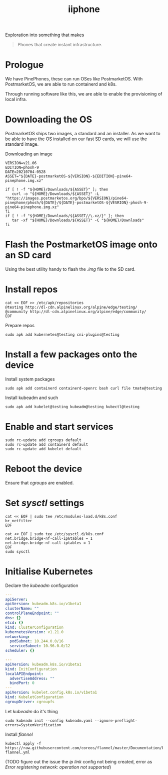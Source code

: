 #+TITLE: iiphone
#+PROPERTY: header-args:diff+ :comments none
#+PROPERTY: header-args:dockerfile+ :comments none
#+PROPERTY: header-args:shell+ :prologue "( " :epilogue " ) 2>&1 ; :" :comments none
#+PROPERTY: header-args:text+ :comments none
#+PROPERTY: header-args:tmate+ :comments none
#+PROPERTY: header-args:yaml+ :comments none

Exploration into something that makes
#+begin_quote
Phones that create instant infrastructure.
#+end_quote

* Prologue
We have PinePhones, these can run OSes like PostmarketOS.
With PostmarketOS, we are able to run containerd and k8s.

Through running software like this, we are able to enable the provisioning of local infra.

* Downloading the OS
PostmarketOS ships two images, a standard and an installer.
As we want to be able to have the OS installed on our fast SD cards, we will use the standard image.

Downloading an image
#+begin_src shell
VERSION=v21.06
EDITION=phosh-9
DATE=20210704-0528
ASSET="${DATE}-postmarketOS-${VERSION}-${EDITION}-pine64-pinephone.img.xz"

if [ ! -f "${HOME}/Downloads/${ASSET}" ]; then
   curl -o "${HOME}/Downloads/${ASSET}" -L "https://images.postmarketos.org/bpo/${VERSION}/pine64-pinephone/phosh/${DATE}/${DATE}-postmarketOS-${VESRION}-phosh-9-pine64-pinephone.img.xz"
fi
if [ ! -f "${HOME}/Downloads/${ASSET//\.xz/}" ]; then
   tar -xf "${HOME}/Downloads/${ASSET}" -C "${HOME}/Downloads"
fi
#+end_src

* Flash the PostmarketOS image onto an SD card
Using the best utility handy to flash the /.img/ file to the SD card.

* Install repos
#+begin_src shell :dir /ssh:user@192.168.1.237:/ :async yes
cat << EOF >> /etc/apk/repositories
@testing http://dl-cdn.alpinelinux.org/alpine/edge/testing/
@community http://dl-cdn.alpinelinux.org/alpine/edge/community/
EOF
#+end_src

Prepare repos
#+begin_src shell :dir /ssh:user@192.168.1.237:/ :async yes
sudo apk add kubernetes@testing cni-plugins@testing
#+end_src

* Install a few packages onto the device
Install system packages
#+begin_src shell :dir /ssh:user@192.168.1.237:/ :async yes
sudo apk add containerd containerd-openrc bash curl file tmate@testing
#+end_src

Install kubeadm and such
#+begin_src shell :dir /ssh:user@192.168.1.237:/ :async yes
sudo apk add kubelet@testing kubeadm@testing kubectl@testing
#+end_src

* Enable and start services
#+begin_src shell :dir /ssh:user@192.168.1.237:/ :async yes
sudo rc-update add cgroups default
sudo rc-update add containerd default
sudo rc-update add kubelet default
#+end_src

* Reboot the device
Ensure that /cgroups/ are enabled.

* Set /sysctl/ settings
#+begin_src shell :dir /ssh:user@192.168.1.237:/ :async yes
cat << EOF | sudo tee /etc/modules-load.d/k8s.conf
br_netfilter
EOF

cat << EOF | sudo tee /etc/sysctl.d/k8s.conf
net.bridge.bridge-nf-call-ip6tables = 1
net.bridge.bridge-nf-call-iptables = 1
EOF
sudo sysctl
#+end_src

* Initialise Kubernetes
Declare the /kubeadm/ configuration
#+begin_src yaml
---
apiServer:
apiVersion: kubeadm.k8s.io/v1beta1
clusterName: ""
controlPlaneEndpoint: ""
dns: {}
etcd: {}
kind: ClusterConfiguration
kubernetesVersion: v1.21.0
networking:
  podSubnet: 10.244.0.0/16
  serviceSubnet: 10.96.0.0/12
scheduler: {}

---
apiVersion: kubeadm.k8s.io/v1beta1
kind: InitConfiguration
localAPIEndpoint:
  advertiseAddress: ""
  bindPort: 0
---
apiVersion: kubelet.config.k8s.io/v1beta1
kind: KubeletConfiguration
cgroupDriver: cgroupfs
#+end_src

Let /kubeadm/ do it's thing
#+begin_src shell :dir /ssh:user@192.168.1.237:/ :async yes
sudo kubeadm init --config kubeadm.yaml --ignore-preflight-errors=SystemVerification
#+end_src

Install /flannel/
#+begin_src shell :dir /ssh:user@192.168.1.237:/ :async yes
kubectl apply -f https://raw.githubusercontent.com/coreos/flannel/master/Documentation/kube-flannel.yml
#+end_src
(TODO figure out the issue the /ip link/ config not being created, error as /Error registering network: operation not supported/)
